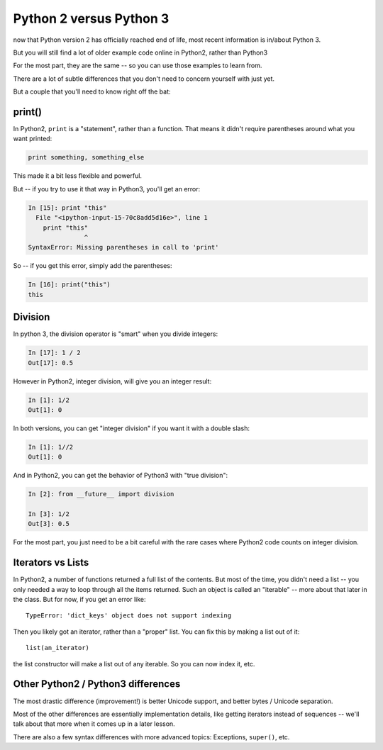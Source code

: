 .. _py2_vs_py3:

########################
Python 2 versus Python 3
########################

now that Python version 2 has officially reached end of life, most recent information is in/about Python 3.

But you will still find a lot of older example code online in Python2, rather than Python3

For the most part, they are the same -- so you can use those examples to learn from.

There are a lot of subtle differences that you don't need to concern yourself with just yet.

But a couple that you'll need to know right off the bat:

print()
-------

In Python2, ``print`` is a "statement", rather than a function. That means it didn't require parentheses around what you want printed:

.. code-block:: python

  print something, something_else

This made it a bit less flexible and powerful.

But -- if you try to use it that way in Python3, you'll get an error:

.. code-block:: python

  In [15]: print "this"
    File "<ipython-input-15-70c8add5d16e>", line 1
      print "this"
                 ^
  SyntaxError: Missing parentheses in call to 'print'

So -- if you get this error, simply add the parentheses:

.. code-block:: ipython

  In [16]: print("this")
  this

Division
--------

In python 3, the division operator is "smart" when you divide integers:

.. code-block:: ipython

  In [17]: 1 / 2
  Out[17]: 0.5

However in Python2, integer division, will give you an integer result:

.. code-block:: ipython

  In [1]: 1/2
  Out[1]: 0

In both versions, you can get "integer division" if you want it with a double slash:

.. code-block:: ipython

  In [1]: 1//2
  Out[1]: 0

And in Python2, you can get the behavior of Python3 with "true division":

.. code-block:: ipython

  In [2]: from __future__ import division

  In [3]: 1/2
  Out[3]: 0.5

For the most part, you just need to be a bit careful with the rare cases where Python2 code counts on integer division.

Iterators vs Lists
------------------

In Python2, a number of functions returned a full list of the contents. But most of the time, you didn't need a list -- you only needed a way to loop through all the items returned. Such an object is called an "iterable" -- more about that later in the class. But for now, if you get an error like::

  TypeError: 'dict_keys' object does not support indexing

Then you likely got an iterator, rather than a "proper" list.  You can fix this by making a list out of it::

  list(an_iterator)

the list constructor will make a list out of any iterable.  So you can now index it, etc.

Other Python2 / Python3 differences
-----------------------------------

The most drastic difference (improvement!) is better Unicode support, and better bytes / Unicode separation.

Most of the other differences are essentially implementation details, like getting iterators instead of sequences -- we'll talk about that more when it comes up in a later lesson.

There are also a few syntax differences with more advanced topics: Exceptions, ``super()``, etc.
